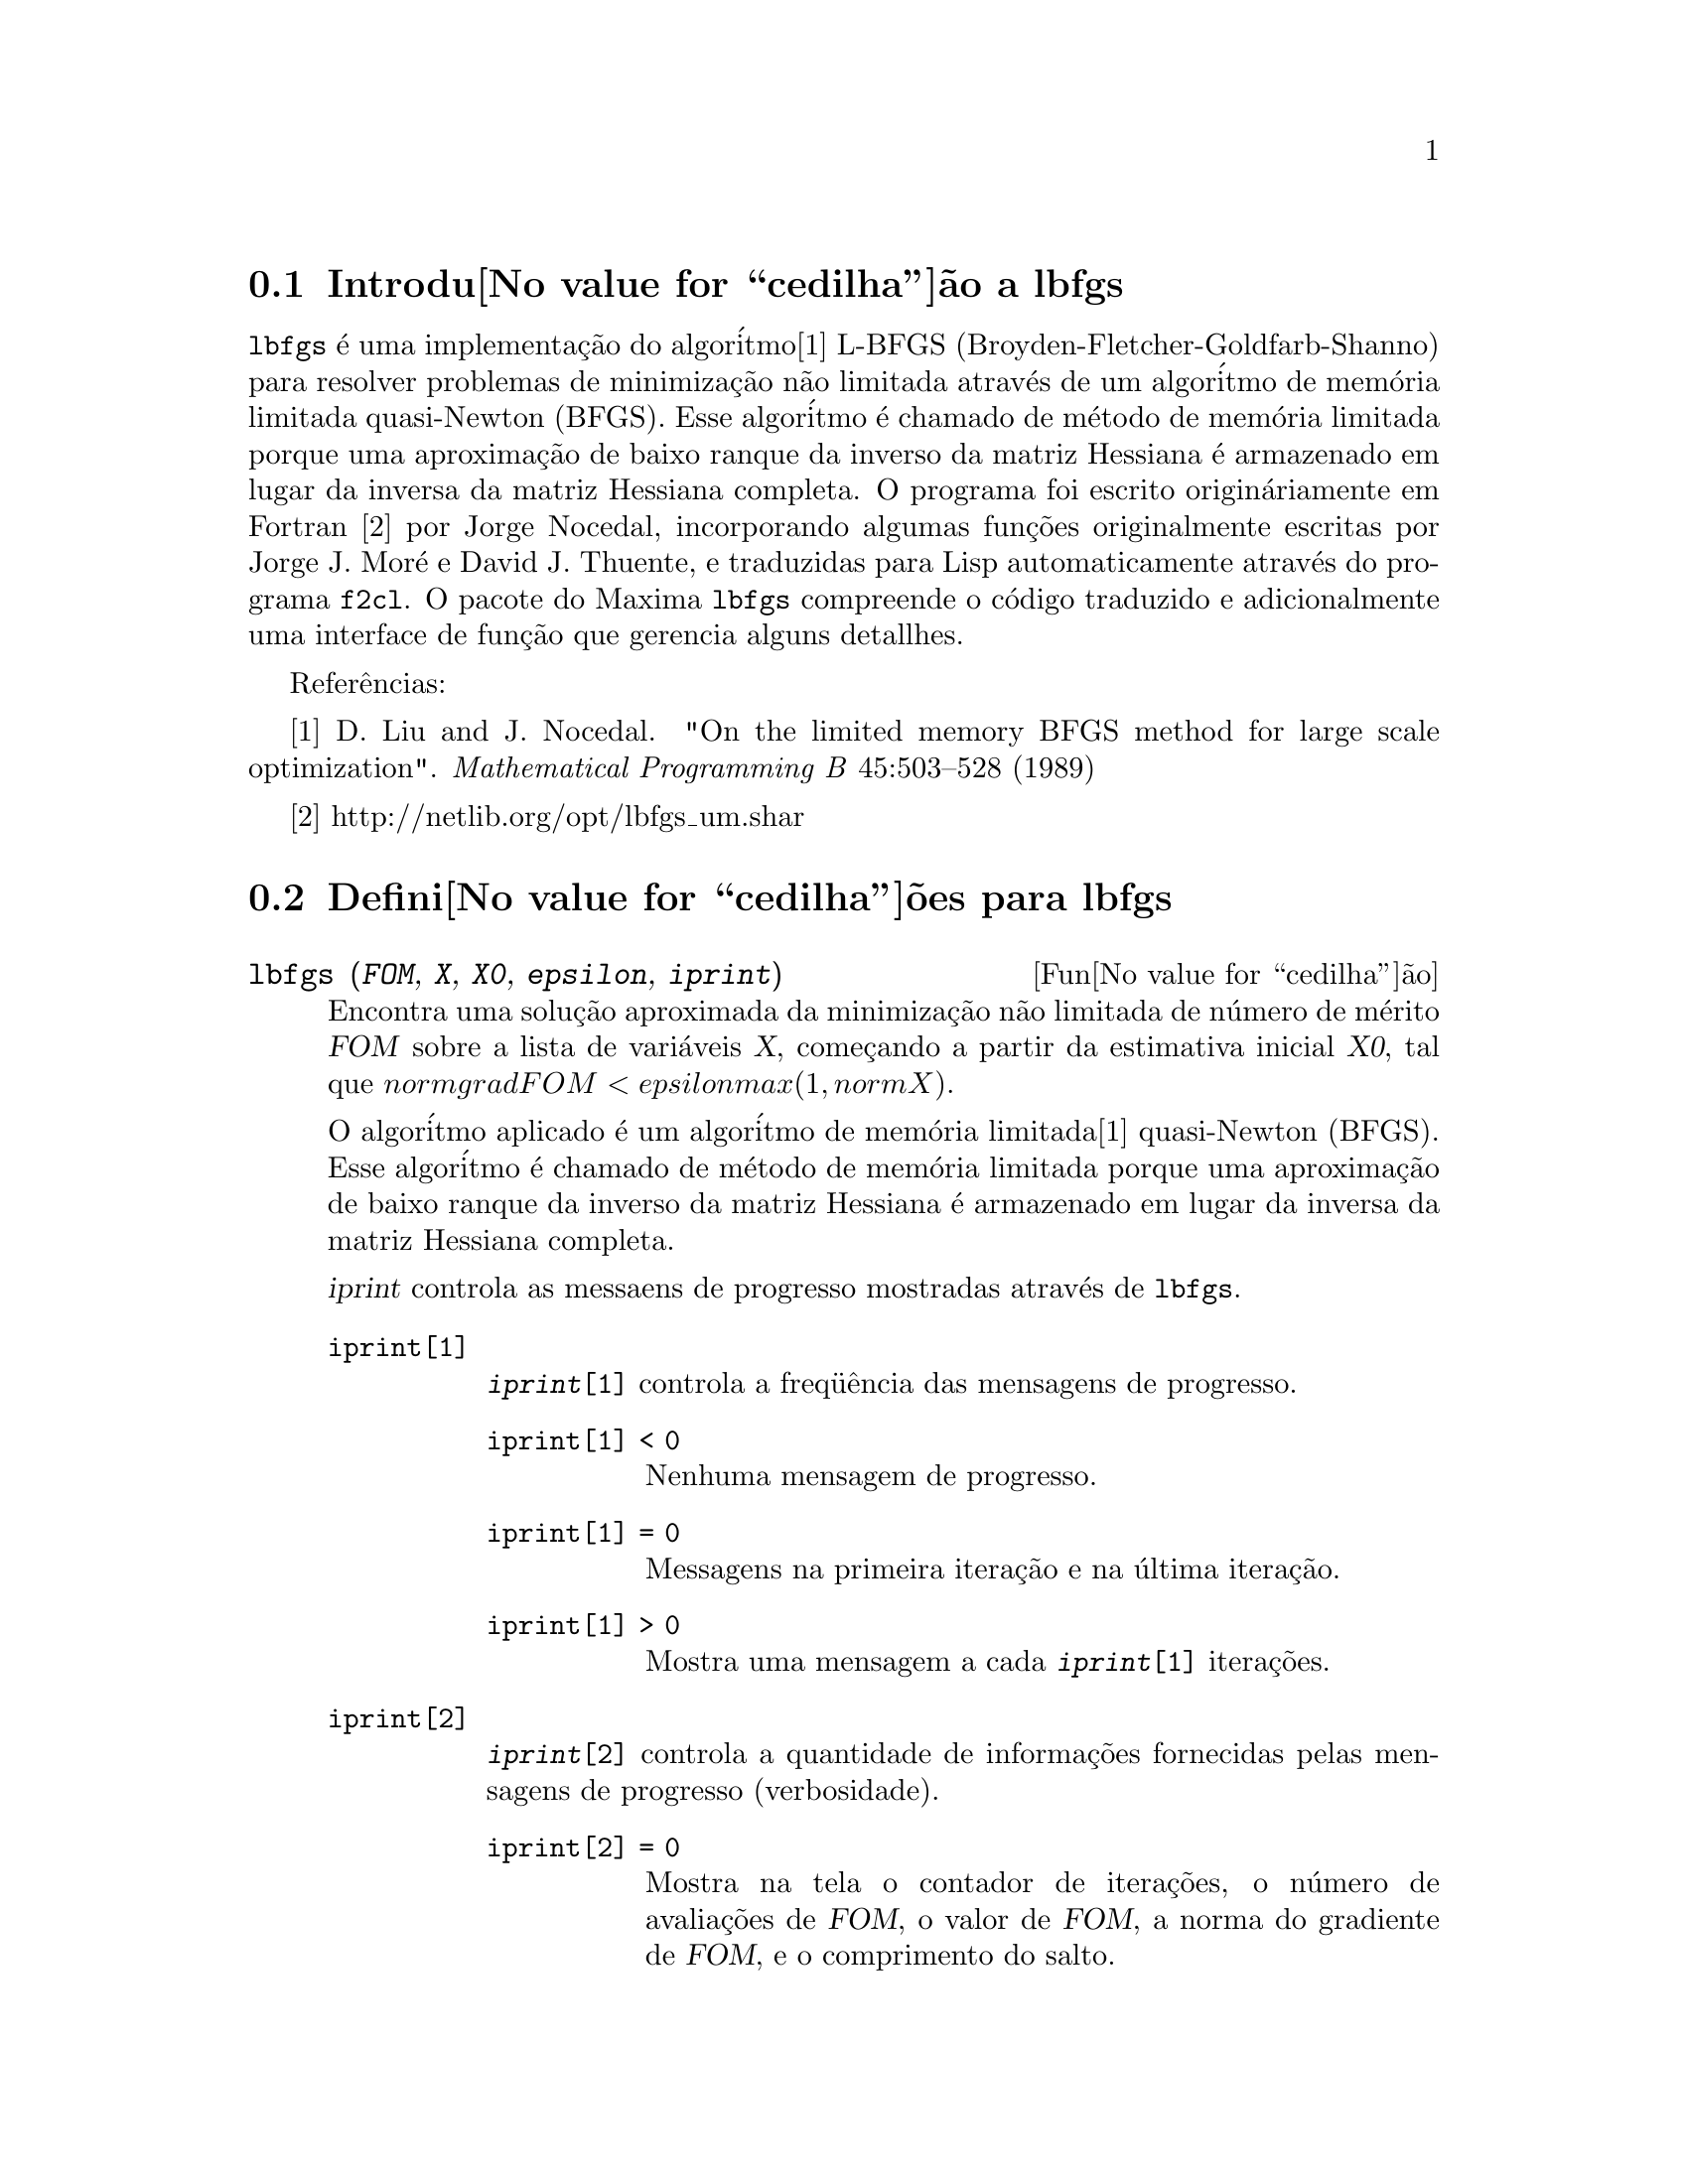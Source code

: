 @c Language: Brazilian Portuguese, Encoding: iso-8859-1
@c /lbfgs.texi/1.2/Sat Dec  9 06:10:42 2006//

@menu
* Introdu@value{cedilha}@~ao a lbfgs::
* Defini@value{cedilha}@~oes para lbfgs::
@end menu

@node Introdu@value{cedilha}@~ao a lbfgs, Defini@value{cedilha}@~oes para lbfgs, Top, Top
@section Introdu@value{cedilha}@~ao a lbfgs

@code{lbfgs} @'e uma implementa@,{c}@~ao do algor@'itmo[1] L-BFGS (Broyden-Fletcher-Goldfarb-Shanno)
para resolver problemas de minimiza@,{c}@~ao n@~ao limitada atrav@'es de um algor@'itmo de mem@'oria limitada quasi-Newton (BFGS).
Esse algor@'itmo @'e chamado de m@'etodo de mem@'oria limitada porque uma aproxima@,{c}@~ao de baixo ranque da
inverso da matriz Hessiana @'e armazenado em lugar da inversa da matriz Hessiana completa.
O programa foi escrito origin@'ariamente em Fortran [2] por Jorge Nocedal,
incorporando algumas fun@,{c}@~oes originalmente escritas por Jorge J. Mor@'{e} e David J. Thuente,
e traduzidas para Lisp automaticamente atrav@'es do programa @code{f2cl}.
O pacote do Maxima @code{lbfgs} compreende o c@'odigo traduzido e adicionalmente
uma interface de fun@,{c}@~ao que gerencia alguns detallhes.

Refer@^encias:

[1] D. Liu and J. Nocedal. "On the limited memory BFGS method for large
scale optimization". @i{Mathematical Programming B} 45:503--528 (1989)

[2] http://netlib.org/opt/lbfgs_um.shar

@node Defini@value{cedilha}@~oes para lbfgs, , Introdu@value{cedilha}@~ao a lbfgs, Top
@section Defini@value{cedilha}@~oes para lbfgs

@deffn {Fun@value{cedilha}@~ao} lbfgs (@var{FOM}, @var{X}, @var{X0}, @var{epsilon}, @var{iprint})

Encontra uma solu@,{c}@~ao aproximada da minimiza@,{c}@~ao n@~ao limitada de n@'umero de m@'erito @var{FOM}
sobre a lista de vari@'aveis @var{X},
come@,{c}ando a partir da estimativa inicial @var{X0},
tal que @math{norm grad FOM < epsilon max(1, norm X)}.

O algor@'itmo aplicado @'e um algor@'itmo de mem@'oria limitada[1] quasi-Newton (BFGS).
Esse algor@'itmo @'e chamado de m@'etodo de mem@'oria limitada porque uma aproxima@,{c}@~ao de baixo ranque da
inverso da matriz Hessiana @'e armazenado em lugar da inversa da matriz Hessiana completa.

@var{iprint} controla as messaens de progresso mostradas atrav@'es de @code{lbfgs}.

@table @code
@item iprint[1]
@code{@var{iprint}[1]} controla a freq@"u@^encia das mensagens de progresso.
@table @code
@item iprint[1] < 0
Nenhuma mensagem de progresso.
@item iprint[1] = 0
Messagens na primeira itera@,{c}@~ao e na @'ultima itera@,{c}@~ao.
@item iprint[1] > 0
Mostra uma mensagem a cada @code{@var{iprint}[1]} itera@,{c}@~oes.
@end table
@item iprint[2]
@code{@var{iprint}[2]} controla a quantidade de informa@,{c}@~oes fornecidas pelas mensagens de progresso (verbosidade).
@table @code
@item iprint[2] = 0
Mostra na tela o contador de itera@,{c}@~oes, o n@'umero de avalia@,{c}@~oes de @var{FOM}, o valor de @var{FOM},
a norma do gradiente de @var{FOM}, e o comprimento do salto.
@item iprint[2] = 1
O mesmo que @code{@var{iprint}[2] = 0}, adicionando @var{X0} e o gradiente de @var{FOM} avaliado em @var{X0}.
@item iprint[2] = 2
O mesmo que @code{@var{iprint}[2] = 1}, adicionando valores de @var{X} a cada itera@,{c}@~ao.
@item iprint[2] = 3
O mesmo que @code{@var{iprint}[2] = 2}, adicionando o gradiente de @var{FOM} a cada itera@,{c}@~ao.
@end table
@end table

Veja tamb@'em @code{lbfgs_nfeval_max} e @code{lbfgs_ncorrections}.

Refer@^encias:

[1] D. Liu and J. Nocedal. "On the limited memory BFGS method for large
scale optimization". @i{Mathematical Programming B} 45:503--528 (1989)

Exemplo:

@c ===beg===
@c load (lbfgs);
@c FOM : '((1/length(X))*sum((F(X[i]) - Y[i])^2, i, 1, length(X)));
@c X : [1, 2, 3, 4, 5];
@c Y : [0, 0.5, 1, 1.25, 1.5];
@c F(x) := A/(1 + exp(-B*(x - C)));
@c ''FOM;
@c estimates : lbfgs (FOM, '[A, B, C], [1, 1, 1], 1e-4, [1, 0]);
@c plot2d ([F(x), [discrete, X, Y]], [x, -1, 6]), ''estimates;
@c ===end===
@example
(%i1) load (lbfgs);
(%o1)   /usr/share/maxima/5.10.0cvs/share/lbfgs/lbfgs.mac
(%i2) FOM : '((1/length(X))*sum((F(X[i]) - Y[i])^2, i, 1, length(X)));
                               2
               sum((F(X ) - Y ) , i, 1, length(X))
                       i     i
(%o2)          -----------------------------------
                            length(X)
(%i3) X : [1, 2, 3, 4, 5];
(%o3)                    [1, 2, 3, 4, 5]
(%i4) Y : [0, 0.5, 1, 1.25, 1.5];
(%o4)                [0, 0.5, 1, 1.25, 1.5]
(%i5) F(x) := A/(1 + exp(-B*(x - C)));
                                   A
(%o5)            F(x) := ----------------------
                         1 + exp((- B) (x - C))
(%i6) ''FOM;
                A               2            A                2
(%o6) ((----------------- - 1.5)  + (----------------- - 1.25)
          - B (5 - C)                  - B (4 - C)
        %e            + 1            %e            + 1
            A             2            A               2
 + (----------------- - 1)  + (----------------- - 0.5)
      - B (3 - C)                - B (2 - C)
    %e            + 1          %e            + 1
             2
            A
 + --------------------)/5
      - B (1 - C)     2
   (%e            + 1)
(%i7) estimates : lbfgs (FOM, '[A, B, C], [1, 1, 1], 1e-4, [1, 0]);
*************************************************
  N=    3   NUMBER OF CORRECTIONS=25
       INITIAL VALUES
 F=  1.348738534246918D-01   GNORM=  2.000215531936760D-01
*************************************************

   I  NFN     FUNC                    GNORM                   STEPLENGTH

   1    3     1.177820636622582D-01   9.893138394953992D-02   8.554435968992371D-01  
   2    6     2.302653892214013D-02   1.180098521565904D-01   2.100000000000000D+01  
   3    8     1.496348495303005D-02   9.611201567691633D-02   5.257340567840707D-01  
   4    9     7.900460841091139D-03   1.325041647391314D-02   1.000000000000000D+00  
   5   10     7.314495451266917D-03   1.510670810312237D-02   1.000000000000000D+00  
   6   11     6.750147275936680D-03   1.914964958023047D-02   1.000000000000000D+00  
   7   12     5.850716021108205D-03   1.028089194579363D-02   1.000000000000000D+00  
   8   13     5.778664230657791D-03   3.676866074530332D-04   1.000000000000000D+00  
   9   14     5.777818823650782D-03   3.010740179797255D-04   1.000000000000000D+00  

 THE MINIMIZATION TERMINATED WITHOUT DETECTING ERRORS.
 IFLAG = 0
(%o7) [A = 1.461933911464101, B = 1.601593973254802, 
                                           C = 2.528933072164854]
(%i8) plot2d ([F(x), [discrete, X, Y]], [x, -1, 6]), ''estimates;
(%o8) 
@end example

@end deffn

@defvr {Vari@value{a_til}vel} lbfgs_nfeval_max
Valor padr@~ao: 100

@end defvr

@defvr {Vari@value{a_til}vel} lbfgs_ncorrections
Valor padr@~ao: 25

@end defvr
